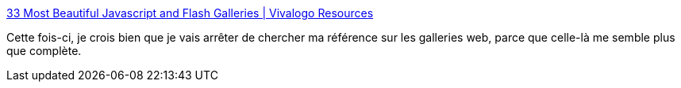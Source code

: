 :jbake-type: post
:jbake-status: published
:jbake-title: 33 Most Beautiful Javascript and Flash Galleries | Vivalogo Resources
:jbake-tags: gallerie,javascript,flash,list,photographie,slideshow,software,webdesign,webgen,_mois_avr.,_année_2008
:jbake-date: 2008-04-01
:jbake-depth: ../
:jbake-uri: shaarli/1207048797000.adoc
:jbake-source: https://nicolas-delsaux.hd.free.fr/Shaarli?searchterm=http%3A%2F%2Fwww.vivalogo.com%2Fvl-resources%2Fbeautiful-javascript-flash-galleries.htm&searchtags=gallerie+javascript+flash+list+photographie+slideshow+software+webdesign+webgen+_mois_avr.+_ann%C3%A9e_2008
:jbake-style: shaarli

http://www.vivalogo.com/vl-resources/beautiful-javascript-flash-galleries.htm[33 Most Beautiful Javascript and Flash Galleries | Vivalogo Resources]

Cette fois-ci, je crois bien que je vais arrêter de chercher ma référence sur les galleries web, parce que celle-là me semble plus que complète.
